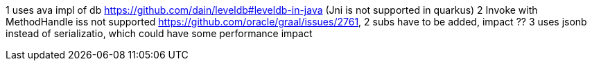 1 uses ava impl of db https://github.com/dain/leveldb#leveldb-in-java (Jni is not supported in quarkus)
2 Invoke with MethodHandle iss not supported https://github.com/oracle/graal/issues/2761, 2 subs have to be added, impact ??
3 uses jsonb instead of serializatio, which could have some performance impact